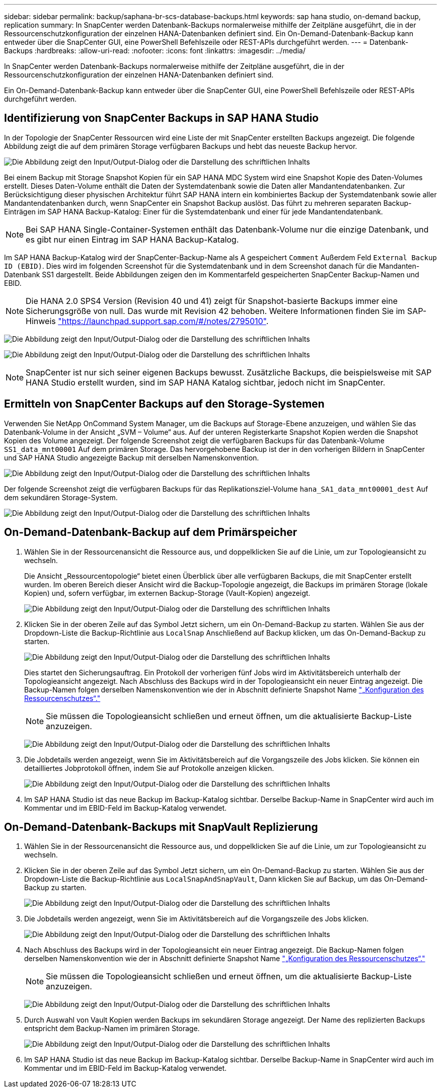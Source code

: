 ---
sidebar: sidebar 
permalink: backup/saphana-br-scs-database-backups.html 
keywords: sap hana studio, on-demand backup, replication 
summary: In SnapCenter werden Datenbank-Backups normalerweise mithilfe der Zeitpläne ausgeführt, die in der Ressourcenschutzkonfiguration der einzelnen HANA-Datenbanken definiert sind. Ein On-Demand-Datenbank-Backup kann entweder über die SnapCenter GUI, eine PowerShell Befehlszeile oder REST-APIs durchgeführt werden. 
---
= Datenbank-Backups
:hardbreaks:
:allow-uri-read: 
:nofooter: 
:icons: font
:linkattrs: 
:imagesdir: ../media/


[role="lead"]
In SnapCenter werden Datenbank-Backups normalerweise mithilfe der Zeitpläne ausgeführt, die in der Ressourcenschutzkonfiguration der einzelnen HANA-Datenbanken definiert sind.

Ein On-Demand-Datenbank-Backup kann entweder über die SnapCenter GUI, eine PowerShell Befehlszeile oder REST-APIs durchgeführt werden.



== Identifizierung von SnapCenter Backups in SAP HANA Studio

In der Topologie der SnapCenter Ressourcen wird eine Liste der mit SnapCenter erstellten Backups angezeigt. Die folgende Abbildung zeigt die auf dem primären Storage verfügbaren Backups und hebt das neueste Backup hervor.

image:saphana-br-scs-image82.png["Die Abbildung zeigt den Input/Output-Dialog oder die Darstellung des schriftlichen Inhalts"]

Bei einem Backup mit Storage Snapshot Kopien für ein SAP HANA MDC System wird eine Snapshot Kopie des Daten-Volumes erstellt. Dieses Daten-Volume enthält die Daten der Systemdatenbank sowie die Daten aller Mandantendatenbanken. Zur Berücksichtigung dieser physischen Architektur führt SAP HANA intern ein kombiniertes Backup der Systemdatenbank sowie aller Mandantendatenbanken durch, wenn SnapCenter ein Snapshot Backup auslöst. Das führt zu mehreren separaten Backup-Einträgen im SAP HANA Backup-Katalog: Einer für die Systemdatenbank und einer für jede Mandantendatenbank.


NOTE: Bei SAP HANA Single-Container-Systemen enthält das Datenbank-Volume nur die einzige Datenbank, und es gibt nur einen Eintrag im SAP HANA Backup-Katalog.

Im SAP HANA Backup-Katalog wird der SnapCenter-Backup-Name als A gespeichert `Comment` Außerdem Feld `External Backup ID (EBID)`. Dies wird im folgenden Screenshot für die Systemdatenbank und in dem Screenshot danach für die Mandanten-Datenbank SS1 dargestellt. Beide Abbildungen zeigen den im Kommentarfeld gespeicherten SnapCenter Backup-Namen und EBID.


NOTE: Die HANA 2.0 SPS4 Version (Revision 40 und 41) zeigt für Snapshot-basierte Backups immer eine Sicherungsgröße von null. Das wurde mit Revision 42 behoben. Weitere Informationen finden Sie im SAP-Hinweis https://launchpad.support.sap.com/["https://launchpad.support.sap.com/#/notes/2795010"^].

image:saphana-br-scs-image83.png["Die Abbildung zeigt den Input/Output-Dialog oder die Darstellung des schriftlichen Inhalts"]

image:saphana-br-scs-image84.png["Die Abbildung zeigt den Input/Output-Dialog oder die Darstellung des schriftlichen Inhalts"]


NOTE: SnapCenter ist nur sich seiner eigenen Backups bewusst. Zusätzliche Backups, die beispielsweise mit SAP HANA Studio erstellt wurden, sind im SAP HANA Katalog sichtbar, jedoch nicht im SnapCenter.



== Ermitteln von SnapCenter Backups auf den Storage-Systemen

Verwenden Sie NetApp OnCommand System Manager, um die Backups auf Storage-Ebene anzuzeigen, und wählen Sie das Datenbank-Volume in der Ansicht „SVM – Volume“ aus. Auf der unteren Registerkarte Snapshot Kopien werden die Snapshot Kopien des Volume angezeigt. Der folgende Screenshot zeigt die verfügbaren Backups für das Datenbank-Volume `SS1_data_mnt00001` Auf dem primären Storage. Das hervorgehobene Backup ist der in den vorherigen Bildern in SnapCenter und SAP HANA Studio angezeigte Backup mit derselben Namenskonvention.

image:saphana-br-scs-image85.png["Die Abbildung zeigt den Input/Output-Dialog oder die Darstellung des schriftlichen Inhalts"]

Der folgende Screenshot zeigt die verfügbaren Backups für das Replikationsziel-Volume `hana_SA1_data_mnt00001_dest` Auf dem sekundären Storage-System.

image:saphana-br-scs-image86.png["Die Abbildung zeigt den Input/Output-Dialog oder die Darstellung des schriftlichen Inhalts"]



== On-Demand-Datenbank-Backup auf dem Primärspeicher

. Wählen Sie in der Ressourcenansicht die Ressource aus, und doppelklicken Sie auf die Linie, um zur Topologieansicht zu wechseln.
+
Die Ansicht „Ressourcentopologie“ bietet einen Überblick über alle verfügbaren Backups, die mit SnapCenter erstellt wurden. Im oberen Bereich dieser Ansicht wird die Backup-Topologie angezeigt, die Backups im primären Storage (lokale Kopien) und, sofern verfügbar, im externen Backup-Storage (Vault-Kopien) angezeigt.

+
image:saphana-br-scs-image86.5.png["Die Abbildung zeigt den Input/Output-Dialog oder die Darstellung des schriftlichen Inhalts"]

. Klicken Sie in der oberen Zeile auf das Symbol Jetzt sichern, um ein On-Demand-Backup zu starten. Wählen Sie aus der Dropdown-Liste die Backup-Richtlinie aus `LocalSnap` Anschließend auf Backup klicken, um das On-Demand-Backup zu starten.
+
image:saphana-br-scs-image87.png["Die Abbildung zeigt den Input/Output-Dialog oder die Darstellung des schriftlichen Inhalts"]

+
Dies startet den Sicherungsauftrag. Ein Protokoll der vorherigen fünf Jobs wird im Aktivitätsbereich unterhalb der Topologieansicht angezeigt. Nach Abschluss des Backups wird in der Topologieansicht ein neuer Eintrag angezeigt. Die Backup-Namen folgen derselben Namenskonvention wie der in Abschnitt definierte Snapshot Name link:saphana-br-scs-snapcenter-resource-specific-configuration-for-sap-hana-database-backups.html#resource-protection["„Konfiguration des Ressourcenschutzes“."]

+

NOTE: Sie müssen die Topologieansicht schließen und erneut öffnen, um die aktualisierte Backup-Liste anzuzeigen.

+
image:saphana-br-scs-image88.png["Die Abbildung zeigt den Input/Output-Dialog oder die Darstellung des schriftlichen Inhalts"]

. Die Jobdetails werden angezeigt, wenn Sie im Aktivitätsbereich auf die Vorgangszeile des Jobs klicken. Sie können ein detailliertes Jobprotokoll öffnen, indem Sie auf Protokolle anzeigen klicken.
+
image:saphana-br-scs-image89.png["Die Abbildung zeigt den Input/Output-Dialog oder die Darstellung des schriftlichen Inhalts"]

. Im SAP HANA Studio ist das neue Backup im Backup-Katalog sichtbar. Derselbe Backup-Name in SnapCenter wird auch im Kommentar und im EBID-Feld im Backup-Katalog verwendet.




== On-Demand-Datenbank-Backups mit SnapVault Replizierung

. Wählen Sie in der Ressourcenansicht die Ressource aus, und doppelklicken Sie auf die Linie, um zur Topologieansicht zu wechseln.
. Klicken Sie in der oberen Zeile auf das Symbol Jetzt sichern, um ein On-Demand-Backup zu starten. Wählen Sie aus der Dropdown-Liste die Backup-Richtlinie aus `LocalSnapAndSnapVault`, Dann klicken Sie auf Backup, um das On-Demand-Backup zu starten.
+
image:saphana-br-scs-image90.png["Die Abbildung zeigt den Input/Output-Dialog oder die Darstellung des schriftlichen Inhalts"]

. Die Jobdetails werden angezeigt, wenn Sie im Aktivitätsbereich auf die Vorgangszeile des Jobs klicken.
+
image:saphana-br-scs-image91.png["Die Abbildung zeigt den Input/Output-Dialog oder die Darstellung des schriftlichen Inhalts"]

. Nach Abschluss des Backups wird in der Topologieansicht ein neuer Eintrag angezeigt. Die Backup-Namen folgen derselben Namenskonvention wie der in Abschnitt definierte Snapshot Name link:saphana-br-scs-snapcenter-resource-specific-configuration-for-sap-hana-database-backups.html#resource-protection["„Konfiguration des Ressourcenschutzes“."]
+

NOTE: Sie müssen die Topologieansicht schließen und erneut öffnen, um die aktualisierte Backup-Liste anzuzeigen.

+
image:saphana-br-scs-image92.png["Die Abbildung zeigt den Input/Output-Dialog oder die Darstellung des schriftlichen Inhalts"]

. Durch Auswahl von Vault Kopien werden Backups im sekundären Storage angezeigt. Der Name des replizierten Backups entspricht dem Backup-Namen im primären Storage.
+
image:saphana-br-scs-image93.png["Die Abbildung zeigt den Input/Output-Dialog oder die Darstellung des schriftlichen Inhalts"]

. Im SAP HANA Studio ist das neue Backup im Backup-Katalog sichtbar. Derselbe Backup-Name in SnapCenter wird auch im Kommentar und im EBID-Feld im Backup-Katalog verwendet.

